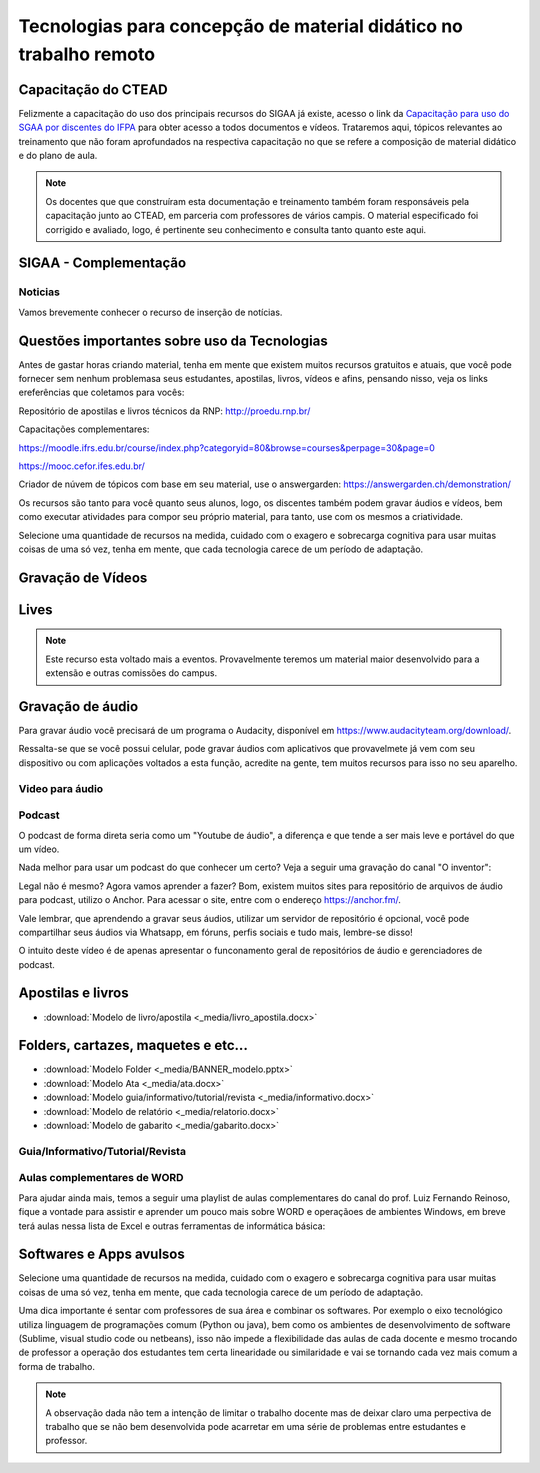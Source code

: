 Tecnologias para concepção de material didático no trabalho remoto
==================================================================

Capacitação do CTEAD
--------------------

Felizmente a capacitação do uso dos principais recursos do SIGAA já existe, acesso o link da `Capacitação para uso do SGAA por discentes do IFPA <https://ctead.ifpa.edu.br/base/topico-sigaa>`_ para obter acesso a todos documentos e vídeos. Trataremos aqui, tópicos relevantes ao treinamento que não foram aprofundados na respectiva capacitação no que se refere a composição de material didático e do plano de aula.

.. note::
    Os docentes que que construíram esta documentação e treinamento também foram responsáveis pela capacitação junto ao CTEAD, em parceria com professores de vários campis. O material especificado foi corrigido e avaliado, logo, é pertinente seu conhecimento e consulta tanto quanto este aqui. 

SIGAA - Complementação
----------------------

Noticias
^^^^^^^^
Vamos brevemente conhecer o recurso de inserção de notícias.

.. raw:: html

    <div style="position: relative; padding-bottom: 56.25%; height: 0; overflow: hidden; max-width: 100%; height: auto;">
        <iframe src="https://www.youtube.com/embed/E-c8alZX2ik" frameborder="0" allowfullscreen style="position: absolute; top: 0; left: 0; width: 100%; height: 100%;"></iframe>
    </div>

Questões importantes sobre uso da Tecnologias
---------------------------------------------
Antes de gastar horas criando material, tenha em mente que existem muitos recursos gratuitos e atuais, que você pode fornecer sem nenhum problemasa seus estudantes, apostilas, livros, vídeos e afins, pensando nisso, veja os links ereferências que coletamos para vocês:

Repositório de apostilas e livros técnicos da RNP: http://proedu.rnp.br/

Capacitações complementares: 

https://moodle.ifrs.edu.br/course/index.php?categoryid=80&browse=courses&perpage=30&page=0

https://mooc.cefor.ifes.edu.br/

Criador de núvem de tópicos com base em seu material, use o answergarden: https://answergarden.ch/demonstration/

Os recursos são tanto para você quanto seus alunos, logo, os discentes também podem gravar áudios e vídeos, bem como executar atividades para compor seu próprio material, para tanto, use com os mesmos a criatividade.

Selecione uma quantidade de recursos na medida, cuidado com o exagero e sobrecarga cognitiva para usar muitas coisas de uma só vez, tenha em mente, que cada tecnologia carece de um período de adaptação.

Gravação de Vídeos
------------------

Lives
-----

.. note::
  Este recurso esta voltado mais a eventos. Provavelmente teremos um material maior desenvolvido para a extensão e outras comissões do campus.

Gravação de áudio
-----------------

Para gravar áudio você precisará de um programa o Audacity, disponível em https://www.audacityteam.org/download/. 

Ressalta-se que se você possui celular, pode gravar áudios com aplicativos que provavelmete já vem com seu dispositivo ou com aplicações voltados a esta função, acredite na gente, tem muitos recursos para isso no seu aparelho.

.. raw:: html

    <div style="position: relative; padding-bottom: 56.25%; height: 0; overflow: hidden; max-width: 100%; height: auto;">
        <iframe src="https://www.youtube.com/embed/kxwlW0r_JGY" frameborder="0" allowfullscreen style="position: absolute; top: 0; left: 0; width: 100%; height: 100%;"></iframe>
    </div>

Video para áudio
^^^^^^^^^^^^^^^^^
.. raw:: html

    <div style="position: relative; padding-bottom: 56.25%; height: 0; overflow: hidden; max-width: 100%; height: auto;">
        <iframe src="https://www.youtube.com/embed/SysmkQbkCZs" frameborder="0" allowfullscreen style="position: absolute; top: 0; left: 0; width: 100%; height: 100%;"></iframe>
    </div>

Podcast
^^^^^^^
O podcast de forma direta seria como um "Youtube de áudio", a diferença e que tende a ser mais leve e portável do que um vídeo. 

Nada melhor para usar um podcast do que conhecer um certo? Veja a seguir uma gravação do canal "O inventor":

.. raw:: html

    <div style="position: relative; overflow: hidden; max-width: 100%; height: 102px;">
        <iframe src="https://anchor.fm/oinventor/embed/episodes/Formas-de-trabalho-remoto-e-tecnologias-emergentes-durante-e-ps-pandemia-eeoj16/a-a2b7unr" height="102px" width="100%" frameborder="0" scrolling="no"></iframe>
    </div>

Legal não é mesmo? Agora vamos aprender a fazer? Bom, existem muitos sites para repositório de arquivos de áudio para podcast, utilizo o Anchor. Para acessar o site, entre com o endereço https://anchor.fm/.

Vale lembrar, que aprendendo a gravar seus áudios, utilizar um servidor de repositório é opcional, você pode compartilhar seus áudios via Whatsapp, em fóruns, perfis sociais e tudo mais, lembre-se disso!

.. raw:: html

    <div style="position: relative; padding-bottom: 56.25%; height: 0; overflow: hidden; max-width: 100%; height: auto;">
        <iframe src="https://www.youtube.com/embed/vPh9Fyt_urQ" frameborder="0" allowfullscreen style="position: absolute; top: 0; left: 0; width: 100%; height: 100%;"></iframe>
    </div>

O intuito deste vídeo é de apenas apresentar o funconamento geral de repositórios de áudio e gerenciadores de podcast.

Apostilas e livros
------------------


* :download:`Modelo de livro/apostila <_media/livro_apostila.docx>`

Folders, cartazes, maquetes e etc...
------------------------------------

* :download:`Modelo Folder <_media/BANNER_modelo.pptx>`
* :download:`Modelo Ata <_media/ata.docx>`
* :download:`Modelo guia/informativo/tutorial/revista <_media/informativo.docx>`
* :download:`Modelo de relatório <_media/relatorio.docx>`
* :download:`Modelo de gabarito <_media/gabarito.docx>`

Guia/Informativo/Tutorial/Revista
^^^^^^^^^^^^^^^^^^^^^^^^^^^^^^^^^

.. raw:: html

    <div style="position: relative; padding-bottom: 56.25%; height: 0; overflow: hidden; max-width: 100%; height: auto;">
        <iframe src="https://www.youtube.com/embed/J-DQW7VClpE" frameborder="0" allowfullscreen style="position: absolute; top: 0; left: 0; width: 100%; height: 100%;"></iframe>
    </div>

Aulas complementares de WORD
^^^^^^^^^^^^^^^^^^^^^^^^^^^^
Para ajudar ainda mais, temos a seguir uma playlist de aulas complementares do canal do prof. Luiz Fernando Reinoso, fique a vontade para assistir e aprender um pouco mais sobre WORD e operaçãoes de ambientes Windows, em breve terá aulas nessa lista de Excel e outras ferramentas de informática básica:

.. raw:: html

    <div style="position: relative; padding-bottom: 56.25%; height: 0; overflow: hidden; max-width: 100%; height: auto;">
        <iframe src="https://www.youtube.com/embed/videoseries?list=PLt73vsz1Xxww__ZcNZasFq3uttlganji2" frameborder="0" allowfullscreen style="position: absolute; top: 0; left: 0; width: 100%; height: 100%;"></iframe>
    </div>

Softwares e Apps avulsos
------------------------
Selecione uma quantidade de recursos na medida, cuidado com o exagero e sobrecarga cognitiva para usar muitas coisas de uma só vez, tenha em mente, que cada tecnologia carece de um período de adaptação.

Uma dica importante é sentar com professores de sua área e combinar os softwares. Por exemplo o eixo tecnológico utiliza linguagem de programações comum (Python ou java), bem como os ambientes de desenvolvimento de software (Sublime, visual studio code ou  netbeans), isso não impede a flexibilidade das aulas de cada docente e mesmo trocando de professor a operação dos estudantes tem certa linearidade ou similaridade e vai se tornando cada vez mais comum a forma de trabalho.

.. note::
  A observação dada não tem a intenção de limitar o trabalho docente mas de deixar claro uma perpectiva de trabalho que se não bem desenvolvida pode acarretar em uma série de problemas entre estudantes e professor.